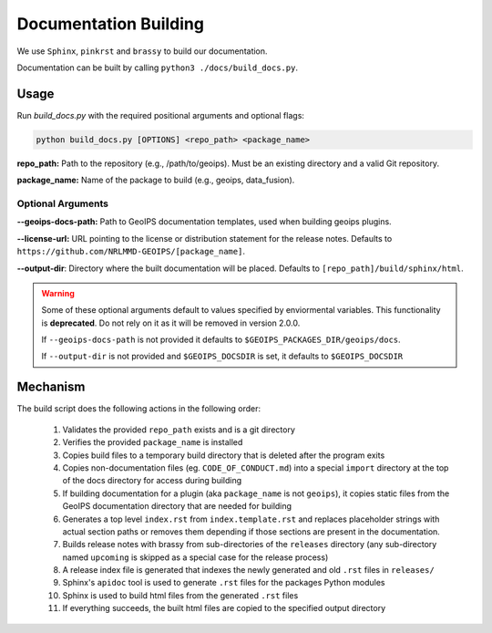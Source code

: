 Documentation Building
**********************

We use ``Sphinx``, ``pinkrst`` and ``brassy`` to build our documentation.

Documentation can be built by calling ``python3 ./docs/build_docs.py``.

Usage
=====
Run `build_docs.py`  with the required positional arguments and optional flags:

.. code-block:: bash

    python build_docs.py [OPTIONS] <repo_path> <package_name>

**repo_path:** Path to the repository (e.g., /path/to/geoips).
Must be an existing directory and a valid Git repository.

**package_name:** Name of the package to build (e.g., geoips, data_fusion).

Optional Arguments
------------------

**--geoips-docs-path:** Path to GeoIPS documentation templates,
used when building geoips plugins.

**--license-url:** URL pointing to the license or distribution statement
for the release notes.
Defaults to ``https://github.com/NRLMMD-GEOIPS/[package_name]``.

**--output-dir**: Directory where the built documentation will be placed.
Defaults to ``[repo_path]/build/sphinx/html``.

.. warning::

    Some of these optional arguments default to values specified by
    enviormental variables. This functionality is **deprecated**.
    Do not rely on it as it will be removed in version 2.0.0.

    If ``--geoips-docs-path`` is not provided it defaults to
    ``$GEOIPS_PACKAGES_DIR/geoips/docs``.

    If ``--output-dir`` is not provided and ``$GEOIPS_DOCSDIR`` is set, it
    defaults to ``$GEOIPS_DOCSDIR``

Mechanism
=========

The build script does the following actions in the following order:

 #. Validates the provided ``repo_path`` exists and is a git directory
 #. Verifies the provided ``package_name`` is installed
 #. Copies build files to a temporary build directory that is deleted after the program exits
 #. Copies non-documentation files (eg. ``CODE_OF_CONDUCT.md``) into a special ``import`` directory at the top of the
    docs directory for access during building
 #. If building documentation for a plugin (aka ``package_name`` is not ``geoips``), it copies static files from the
    GeoIPS documentation directory that are needed for building
 #. Generates a top level ``index.rst`` from ``index.template.rst`` and replaces placeholder strings with actual section
    paths or removes them depending if those sections are present in the documentation.
 #. Builds release notes with brassy from sub-directories of the ``releases`` directory (any sub-directory named
    ``upcoming`` is skipped as a special case for the release process)
 #. A release index file is generated that indexes the newly generated and old ``.rst`` files in ``releases/``
 #. Sphinx's ``apidoc`` tool is used to generate ``.rst`` files for the packages Python modules
 #. Sphinx is used to build html files from the generated ``.rst`` files
 #. If everything succeeds, the built html files are copied to the specified output directory

